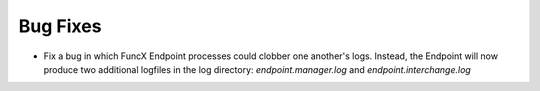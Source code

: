Bug Fixes
^^^^^^^^^

- Fix a bug in which FuncX Endpoint processes could clobber one another's logs.
  Instead, the Endpoint will now produce two additional logfiles in the log
  directory: `endpoint.manager.log` and `endpoint.interchange.log`
